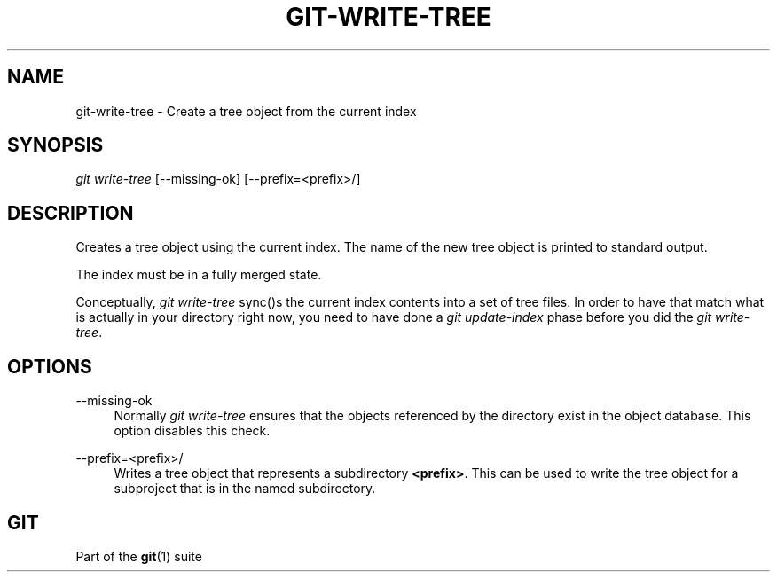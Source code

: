 '\" t
.\"     Title: git-write-tree
.\"    Author: [FIXME: author] [see http://docbook.sf.net/el/author]
.\" Generator: DocBook XSL Stylesheets v1.79.1 <http://docbook.sf.net/>
.\"      Date: 03/05/2020
.\"    Manual: Git Manual
.\"    Source: Git 2.26.0.rc0
.\"  Language: English
.\"
.TH "GIT\-WRITE\-TREE" "1" "03/05/2020" "Git 2\&.26\&.0\&.rc0" "Git Manual"
.\" -----------------------------------------------------------------
.\" * Define some portability stuff
.\" -----------------------------------------------------------------
.\" ~~~~~~~~~~~~~~~~~~~~~~~~~~~~~~~~~~~~~~~~~~~~~~~~~~~~~~~~~~~~~~~~~
.\" http://bugs.debian.org/507673
.\" http://lists.gnu.org/archive/html/groff/2009-02/msg00013.html
.\" ~~~~~~~~~~~~~~~~~~~~~~~~~~~~~~~~~~~~~~~~~~~~~~~~~~~~~~~~~~~~~~~~~
.ie \n(.g .ds Aq \(aq
.el       .ds Aq '
.\" -----------------------------------------------------------------
.\" * set default formatting
.\" -----------------------------------------------------------------
.\" disable hyphenation
.nh
.\" disable justification (adjust text to left margin only)
.ad l
.\" -----------------------------------------------------------------
.\" * MAIN CONTENT STARTS HERE *
.\" -----------------------------------------------------------------
.SH "NAME"
git-write-tree \- Create a tree object from the current index
.SH "SYNOPSIS"
.sp
.nf
\fIgit write\-tree\fR [\-\-missing\-ok] [\-\-prefix=<prefix>/]
.fi
.sp
.SH "DESCRIPTION"
.sp
Creates a tree object using the current index\&. The name of the new tree object is printed to standard output\&.
.sp
The index must be in a fully merged state\&.
.sp
Conceptually, \fIgit write\-tree\fR sync()s the current index contents into a set of tree files\&. In order to have that match what is actually in your directory right now, you need to have done a \fIgit update\-index\fR phase before you did the \fIgit write\-tree\fR\&.
.SH "OPTIONS"
.PP
\-\-missing\-ok
.RS 4
Normally
\fIgit write\-tree\fR
ensures that the objects referenced by the directory exist in the object database\&. This option disables this check\&.
.RE
.PP
\-\-prefix=<prefix>/
.RS 4
Writes a tree object that represents a subdirectory
\fB<prefix>\fR\&. This can be used to write the tree object for a subproject that is in the named subdirectory\&.
.RE
.SH "GIT"
.sp
Part of the \fBgit\fR(1) suite
